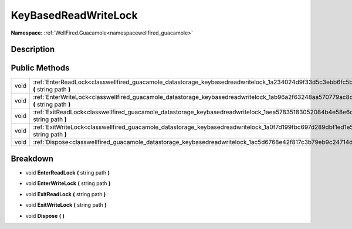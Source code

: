 .. _classwellfired_guacamole_datastorage_keybasedreadwritelock:

KeyBasedReadWriteLock
======================

**Namespace:** :ref:`WellFired.Guacamole<namespacewellfired_guacamole>`

Description
------------



Public Methods
---------------

+-------------+-----------------------------------------------------------------------------------------------------------------------------------------------+
|void         |:ref:`EnterReadLock<classwellfired_guacamole_datastorage_keybasedreadwritelock_1a234024d9f33d5c3ebb6fc5be8a4d5db4>` **(** string path **)**    |
+-------------+-----------------------------------------------------------------------------------------------------------------------------------------------+
|void         |:ref:`EnterWriteLock<classwellfired_guacamole_datastorage_keybasedreadwritelock_1ab96a2f63248aa570779ac8d876dd6584>` **(** string path **)**   |
+-------------+-----------------------------------------------------------------------------------------------------------------------------------------------+
|void         |:ref:`ExitReadLock<classwellfired_guacamole_datastorage_keybasedreadwritelock_1aea57835183052084b4e58e6dab722da5>` **(** string path **)**     |
+-------------+-----------------------------------------------------------------------------------------------------------------------------------------------+
|void         |:ref:`ExitWriteLock<classwellfired_guacamole_datastorage_keybasedreadwritelock_1a0f7d199fbc697d289dbf1ed1e5b4d9e1>` **(** string path **)**    |
+-------------+-----------------------------------------------------------------------------------------------------------------------------------------------+
|void         |:ref:`Dispose<classwellfired_guacamole_datastorage_keybasedreadwritelock_1ac5d6768e42f817c3b79eb9c24714d551>` **(**  **)**                     |
+-------------+-----------------------------------------------------------------------------------------------------------------------------------------------+

Breakdown
----------

.. _classwellfired_guacamole_datastorage_keybasedreadwritelock_1a234024d9f33d5c3ebb6fc5be8a4d5db4:

- void **EnterReadLock** **(** string path **)**

.. _classwellfired_guacamole_datastorage_keybasedreadwritelock_1ab96a2f63248aa570779ac8d876dd6584:

- void **EnterWriteLock** **(** string path **)**

.. _classwellfired_guacamole_datastorage_keybasedreadwritelock_1aea57835183052084b4e58e6dab722da5:

- void **ExitReadLock** **(** string path **)**

.. _classwellfired_guacamole_datastorage_keybasedreadwritelock_1a0f7d199fbc697d289dbf1ed1e5b4d9e1:

- void **ExitWriteLock** **(** string path **)**

.. _classwellfired_guacamole_datastorage_keybasedreadwritelock_1ac5d6768e42f817c3b79eb9c24714d551:

- void **Dispose** **(**  **)**

